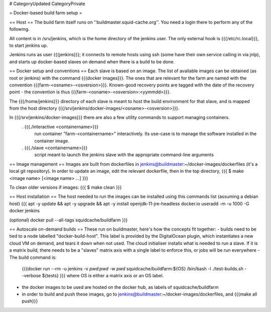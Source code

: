 # CategoryUpdated CategoryPrivate

= Docker-based build farm setup =

== Host ==
The build farm itself runs on ''buildmaster.squid-cache.org''. You need a login there to perform any of the following.

All content is in /srv/jenkins, which is the home directory of the jenkins user. The only external hook is {{{/etc/rc.local}}}, to start jenkins up.

Jenkins runs as user {{{jenkins}}}; it connects to remote hosts using ssh (some have their own service calling in via jnlp), and starts up docker-based slaves on demand when there is a build to be done.

== Docker setup and conventions ==
Each slave is based on an image. The list of available images can be obtained (as root or jenkins) with the command {{{docker images}}}. The ones that are relevant for the farm are named with the convention {{{farm-<osname>-<osversion>}}}. Known-good recovery points are tagged with the date of the recovery point - the convention is thus {{{farm-<osname>-<osversion>:<yymmdd>}}}.

The {{{/home/jenkins}}} directory of each slave is meant to host the build environment for that slave, and is mapped from the host directory {{{/srv/jenkins/docker-images/<osname>-<osversion>}}}.

In {{{/srv/jenkins/docker-images}}} there are also a few utility commands to support managing containers.
 . {{{./interactive <containername>}}}
   run container "farm-<containername>" interactively. Its use-case is to manage the software installed in the container image.
 . {{{./slave <containername>}}}
   script meant to launch the jenkins slave with the appropriate command-line arguments

== Image management ==
Images are built from dockerfiles in jenkins@buildmaster:~/docker-images/dockerfiles (it's a local git repository).
In order to update an image, edit the relevant dockerfile, then in the top directory,
{{{
$ make <image name> [<image name> ...]
}}}

To clean older versions if images:
{{{
$ make clean
}}}

== Host installation ==
The host needed to run the images can be installed using this commands list (assuming a debian host)
{{{
apt -y update && apt -y upgrade && apt -y install openjdk-11-jre-headless docker.io
useradd -m -u 1000 -G docker jenkins

(optional)
docker pull --all-tags squidcache/buildfarm
}}}

== Autoscale on-demand builds ==
These run on buildmaster, here's how the concepts fit together:
- builds need to be tied to a node labelled "docker-build-host". This label is provided by the DigitalOcean plugin, which instantiates a new cloud VM on demand, and tears it down when not used. The cloud initialiser installs what is needed to run a slave. If it is a matrix build, there needs to be a "slaves" matrix axis with a single label to enforce this, or jobs will be run everywhere
- The build command is:
  {{{docker run --rm -u jenkins -v `pwd`:`pwd` -w `pwd` squidcache/buildfarm:${OS} /bin/bash -l ./test-builds.sh --verbose ${tests} }}}
  where OS is either a matrix axis or an OS label.
- the docker images to be used are hosted on the docker hub, as labels of squidcache/buildfarm
- in order to build and push these images, go to jenkins@buildmaster:~/docker-images/dockerfiles, and {{{make all push}}}
